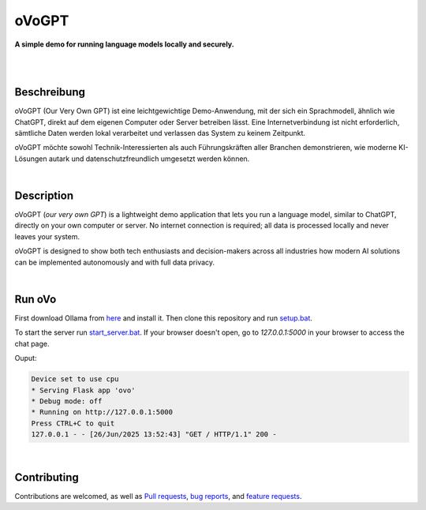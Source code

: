 oVoGPT
******

**A simple demo for running language models locally and securely.**

.. image:: https://img.shields.io/badge/python-3.12-blue?logo=python&logoColor=FFE873
    :target: https://www.python.org/downloads

.. image:: https://img.shields.io/badge/code%20style-black-000000
    :target: https://github.com/psf/black

.. image:: https://img.shields.io/badge/donations-paypal-orange?logo=paypal&logoColor=darkblue
    :target: https://paypal.me/yserestou

|

.. image:: https://github.com/sinusphi/ovogpt/blob/main/ovogpt/static/screen1.png?raw=true

|

Beschreibung
------------

oVoGPT (Our Very Own GPT) ist eine leichtgewichtige Demo-Anwendung, mit der 
sich ein Sprachmodell, ähnlich wie ChatGPT, direkt auf dem eigenen Computer 
oder Server betreiben lässt. Eine Internetverbindung ist nicht erforderlich, 
sämtliche Daten werden lokal verarbeitet und verlassen das System zu keinem 
Zeitpunkt.

oVoGPT möchte sowohl Technik-Interessierten als auch Führungskräften aller 
Branchen demonstrieren, wie moderne KI-Lösungen autark und datenschutzfreundlich 
umgesetzt werden können.

|

Description
-----------

oVoGPT (`our very own GPT`) is a lightweight demo application that lets you 
run a language model, similar to ChatGPT, directly on your own computer or 
server. No internet connection is required; all data is processed locally 
and never leaves your system.

oVoGPT is designed to show both tech enthusiasts and decision-makers across 
all industries how modern AI solutions can be implemented autonomously and 
with full data privacy.

|

Run oVo
-------

First download Ollama from `here <https://ollama.com/download>`__ and install 
it. Then clone this repository and 
run `setup.bat <https://github.com/sinusphi/ovogpt/blob/main/setup.bat>`__. 

To start the server 
run `start_server.bat <https://github.com/sinusphi/ovogpt/blob/main/start_server.bat>`__. 
If your browser doesn't open, go to `127.0.0.1:5000` in your browser to access 
the chat page.

Ouput: 

.. code-block:: bash

    Device set to use cpu
    * Serving Flask app 'ovo'
    * Debug mode: off
    * Running on http://127.0.0.1:5000
    Press CTRL+C to quit
    127.0.0.1 - - [26/Jun/2025 13:52:43] "GET / HTTP/1.1" 200 -

|

Contributing
------------

Contributions are welcomed, as well as `Pull
requests <https://github.com/sinusphi/ovogpt/pulls>`__, `bug
reports <https://github.com/sinusphi/ovogpt/issues>`__, and `feature
requests <https://github.com/sinusphi/ovogpt/issues>`__.

